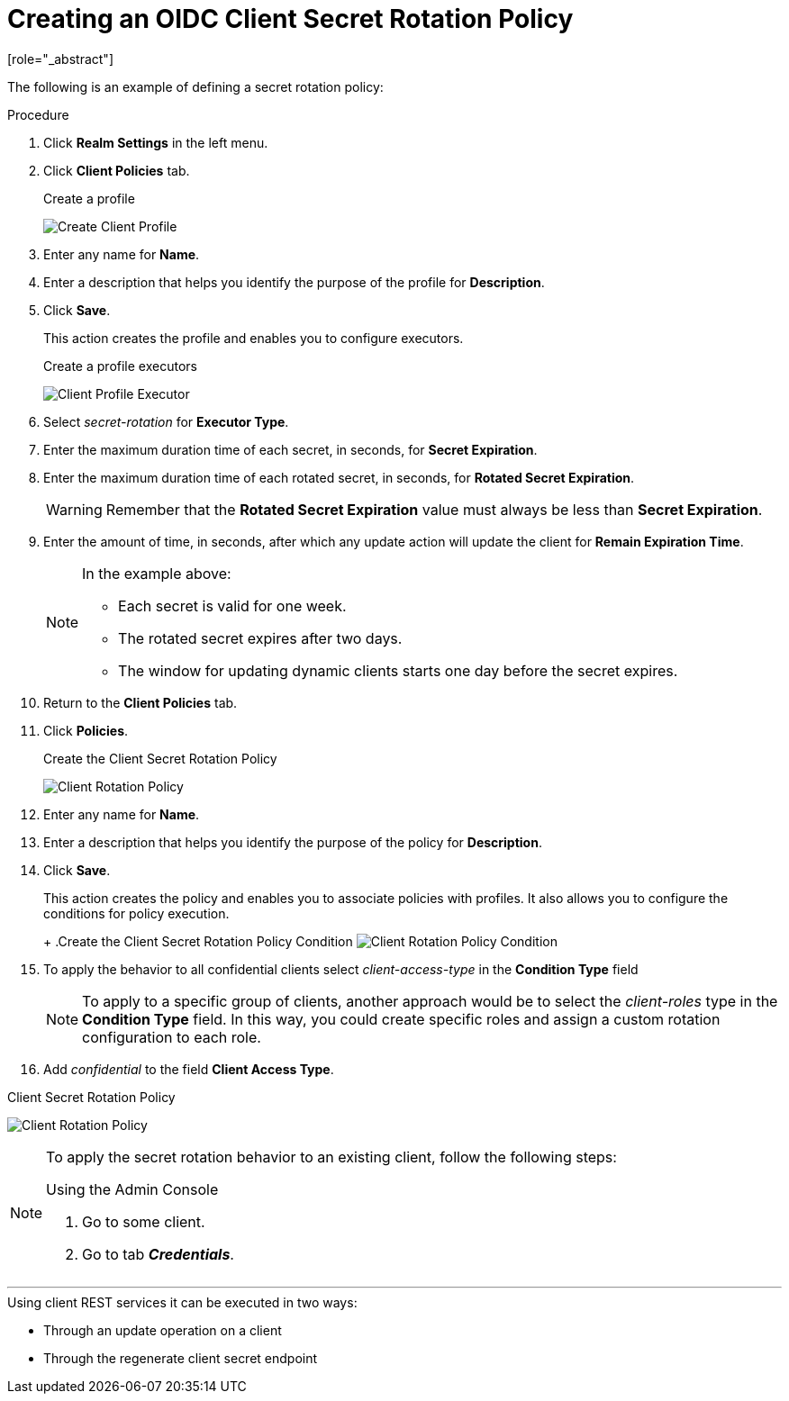 [id="proc-secret-rotation_{context}"]

[[_proc-secret-rotation]]

= Creating an OIDC Client Secret Rotation Policy
[role="_abstract"]

The following is an example of defining a secret rotation policy:

.Procedure
. Click *Realm Settings* in the left menu.  

. Click *Client Policies* tab.

ifeval::[{project_community}==true]
. On Profiles Page, Click *Create client profile*
endif::[]
ifeval::[{project_product}==true]
. On Profiles Page, Click *Create*
endif::[]

+
.Create a profile
image:{project_images}/create-oidc-client-profile.png[Create Client Profile]

. Enter any name for *Name*.

. Enter a description that helps you identify the purpose of the profile for *Description*.

. Click *Save*.
+
This action creates the profile and enables you to configure executors.
ifeval::[{project_community}==true]
. Click *Add executor* to configure an executor for this profile.
endif::[]
ifeval::[{project_product}==true]
. Click *Create* to configure an executor for this profile.
endif::[]
+
.Create a profile executors
image:{project_images}/create-oidc-client-secret-rotation-executor.png[Client Profile Executor]

. Select _secret-rotation_ for *Executor Type*.

. Enter the maximum duration time of each secret, in seconds, for *Secret Expiration*.

. Enter the maximum duration time of each rotated secret, in seconds, for *Rotated Secret Expiration*.
+
WARNING: Remember that the *Rotated Secret Expiration* value must always be less than *Secret Expiration*.
. Enter the amount of time, in seconds, after which any update action will update the client for *Remain Expiration Time*.

ifeval::[{project_community}==true]
. Click *Add*.
endif::[]
ifeval::[{project_product}==true]
. Click *Save*.
endif::[]

+
[NOTE]
====
In the example above:

* Each secret is valid for one week.
* The rotated secret expires after two days.
* The window for updating dynamic clients starts one day before the secret expires.
====
+
. Return to the *Client Policies* tab.

. Click *Policies*.

ifeval::[{project_community}==true]
. Click *Create client policy*.
endif::[]
ifeval::[{project_product}==true]
. Click *Create*.
endif::[]

+
.Create the Client Secret Rotation Policy
image:{project_images}/create-oidc-client-secret-rotation-policy.png[Client Rotation Policy]

. Enter any name for *Name*.

. Enter a description that helps you identify the purpose of the policy for *Description*.

. Click *Save*.
+
This action creates the policy and enables you to associate policies with profiles. It also allows you to configure the conditions for policy execution.
+
ifeval::[{project_community}==true]
. Under Conditions, click *Add condition*.
endif::[]
ifeval::[{project_product}==true]
. Under Conditions, click *Create*.
endif::[]
+
.Create the Client Secret Rotation Policy Condition
image:{project_images}/create-oidc-client-secret-rotation-condition.png[Client Rotation Policy Condition]

. To apply the behavior to all confidential clients select _client-access-type_ in the *Condition Type* field
+
[NOTE]
====
To apply to a specific group of clients, another approach would be to select the _client-roles_ type in the *Condition Type* field. In this way, you could create specific roles and assign a custom rotation configuration to each role.
====
+
. Add _confidential_ to the field *Client Access Type*.

ifeval::[{project_community}==true]
. Click *Add*.

. Back in the policy setting, under _Client Profiles_, click *Add client profile* and then select *Weekly Client Secret Rotation Profile* from the list and then click *Add*.
endif::[]
ifeval::[{project_product}==true]
. Click *Save*.

. Back in the policy setting, under _Client Profiles_, in the *Add client profile* selection menu, select the profile *Weekly Client Secret Rotation Profile* created earlier.
endif::[]

.Client Secret Rotation Policy
image:{project_images}/oidc-client-secret-rotation-policy.png[Client Rotation Policy]

[NOTE]
====
To apply the secret rotation behavior to an existing client, follow the following steps: 

.Using the Admin Console
. Go to some client.
. Go to tab *_Credentials_*.
ifeval::[{project_community}==true]
. Click *_Re-generate_* of the client secret.
endif::[]
ifeval::[{project_product}==true]
. Click *_Re-generate secret_*.
endif::[]
====

---

.Using client REST services it can be executed in two ways:
* Through an update operation on a client
* Through the regenerate client secret endpoint
